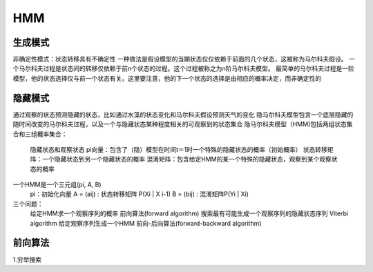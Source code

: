 =======================
HMM
=======================

生成模式
----------------

非确定性模式：状态转移具有不确定性
一种做法是假设模型的当期状态仅仅依赖于前面的几个状态，这被称为马尔科夫假设。
一个马尔科夫过程是状态间的转移仅依赖于前n个状态的过程。这个过程被称之为n阶马尔科夫模型。
最简单的马尔科夫过程是一阶模型，他的状态选择仅与前一个状态有关。这里要注意，他的下一个状态的选择是由相应的概率决定，而非确定性的

隐藏模式
-----------------

通过观察的状态预测隐藏的状态，比如通过水藻的状态变化和马尔科夫假设预测天气的变化
隐马尔科夫模型包含一个底层隐藏的随时间改变的马尔科夫过程，以及一个与隐藏状态某种程度相关的可观察到的状态集合
隐马尔科夫模型（HMM)包括两组状态集合和三组概率集合：
  隐藏状态和观察状态
  pi向量：包含了（隐）模型在时间t＝1时一个特殊的隐藏状态的概率（初始概率）
  状态转移矩阵：一个隐藏状态到另一个隐藏状态的概率
  混淆矩阵：包含给定HMM的某一个特殊的隐藏状态，观察到某个观察状态的概率

一个HMM是一个三元组(pi, A, B)
  pi：初始化向量
  A = (aij) : 状态转移矩阵 P(Xi | X i-1)
  B = (bij) : 混淆矩阵P(Yi | Xi)

三个问题：
  给定HMM求一个观察序列的概率                  前向算法(forward algorithm)
  搜索最有可能生成一个观察序列的隐藏状态序列   Viterbi algorithm
  给定观察序列生成一个HMM                      前向-后向算法(forward-backward algorithm)

前向算法
-----------------

1.穷举搜索


 
